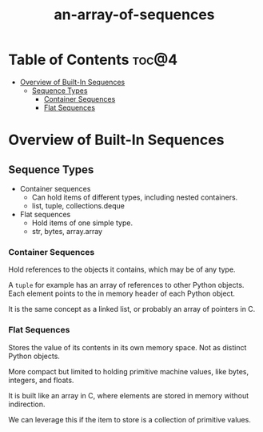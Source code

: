 :PROPERTIES:
:ID:       9212342b-6852-42d0-b1f0-e1b7b671cad6
:END:
#+title: an-array-of-sequences
#+tags: [[id:2ed691f2-3b34-4d88-90d5-f0d8554c1bcb][python]]

* Table of Contents :toc@4:
- [[#overview-of-built-in-sequences][Overview of Built-In Sequences]]
  - [[#sequence-types][Sequence Types]]
    - [[#container-sequences][Container Sequences]]
    - [[#flat-sequences][Flat Sequences]]

* Overview of Built-In Sequences

** Sequence Types

- Container sequences
  - Can hold items of different types, including nested containers.
  - list, tuple, collections.deque
- Flat sequences
  - Hold items of one simple type.
  - str, bytes, array.array

*** Container Sequences

Hold references to the objects it contains, which may be of any type.

A ~tuple~ for example has an array of references to other Python objects. Each element points to the in memory header of each Python object.

It is the same concept as a linked list, or probably an array of pointers in C.

*** Flat Sequences

Stores the value of its contents in its own memory space. Not as distinct Python objects.

More compact but limited to holding primitive machine values, like bytes, integers, and floats.

It is built like an array in C, where elements are stored in memory without indirection.

We can leverage this if the item to store is a collection of primitive values.
